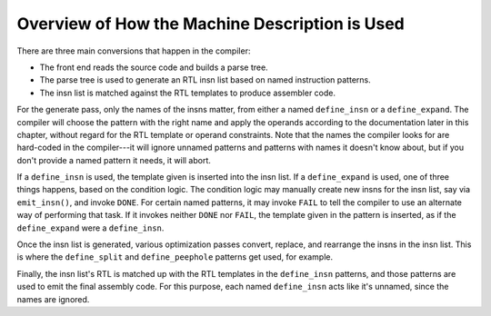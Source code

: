 ..
  Copyright 1988-2022 Free Software Foundation, Inc.
  This is part of the GCC manual.
  For copying conditions, see the copyright.rst file.

.. _overview:

Overview of How the Machine Description is Used
***********************************************

There are three main conversions that happen in the compiler:

* The front end reads the source code and builds a parse tree.

* The parse tree is used to generate an RTL insn list based on named
  instruction patterns.

* The insn list is matched against the RTL templates to produce assembler
  code.

For the generate pass, only the names of the insns matter, from either a
named ``define_insn`` or a ``define_expand``.  The compiler will
choose the pattern with the right name and apply the operands according
to the documentation later in this chapter, without regard for the RTL
template or operand constraints.  Note that the names the compiler looks
for are hard-coded in the compiler---it will ignore unnamed patterns and
patterns with names it doesn't know about, but if you don't provide a
named pattern it needs, it will abort.

If a ``define_insn`` is used, the template given is inserted into the
insn list.  If a ``define_expand`` is used, one of three things
happens, based on the condition logic.  The condition logic may manually
create new insns for the insn list, say via ``emit_insn()``, and
invoke ``DONE``.  For certain named patterns, it may invoke ``FAIL`` to tell the
compiler to use an alternate way of performing that task.  If it invokes
neither ``DONE`` nor ``FAIL``, the template given in the pattern
is inserted, as if the ``define_expand`` were a ``define_insn``.

Once the insn list is generated, various optimization passes convert,
replace, and rearrange the insns in the insn list.  This is where the
``define_split`` and ``define_peephole`` patterns get used, for
example.

Finally, the insn list's RTL is matched up with the RTL templates in the
``define_insn`` patterns, and those patterns are used to emit the
final assembly code.  For this purpose, each named ``define_insn``
acts like it's unnamed, since the names are ignored.